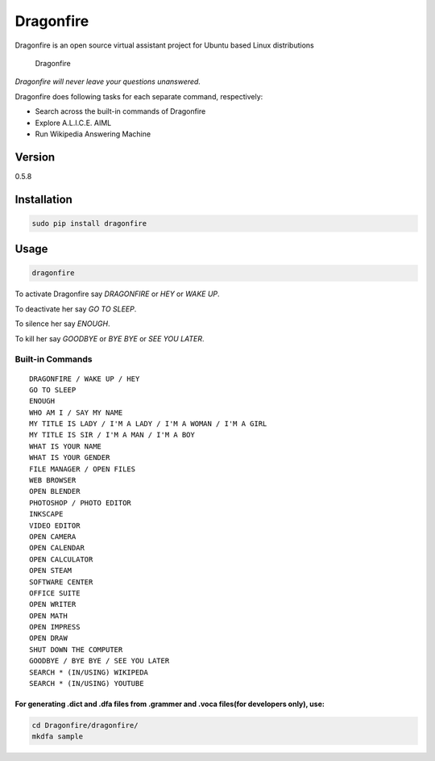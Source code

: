 Dragonfire
==========

Dragonfire is an open source virtual assistant project for Ubuntu based
Linux distributions

.. figure:: https://raw.githubusercontent.com/mertyildiran/Dragonfire/master/docs/img/dragonfire.gif
   :alt: Dragonfire

   Dragonfire
*Dragonfire will never leave your questions unanswered.*

Dragonfire does following tasks for each separate command, respectively:

-  Search across the built-in commands of Dragonfire
-  Explore A.L.I.C.E. AIML
-  Run Wikipedia Answering Machine

Version
~~~~~~~

0.5.8

Installation
~~~~~~~~~~~~

.. code:: Shell

	sudo pip install dragonfire

Usage
~~~~~

.. code:: Shell

	dragonfire

To activate Dragonfire say *DRAGONFIRE* or *HEY* or *WAKE UP*.

To deactivate her say *GO TO SLEEP*.

To silence her say *ENOUGH*.

To kill her say *GOODBYE* or *BYE BYE* or *SEE YOU LATER*.

Built-in Commands
^^^^^^^^^^^^^^^^^

::

	DRAGONFIRE / WAKE UP / HEY
	GO TO SLEEP
	ENOUGH
	WHO AM I / SAY MY NAME
	MY TITLE IS LADY / I'M A LADY / I'M A WOMAN / I'M A GIRL
	MY TITLE IS SIR / I'M A MAN / I'M A BOY
	WHAT IS YOUR NAME
	WHAT IS YOUR GENDER
	FILE MANAGER / OPEN FILES
	WEB BROWSER
	OPEN BLENDER
	PHOTOSHOP / PHOTO EDITOR
	INKSCAPE
	VIDEO EDITOR
	OPEN CAMERA
	OPEN CALENDAR
	OPEN CALCULATOR
	OPEN STEAM
	SOFTWARE CENTER
	OFFICE SUITE
	OPEN WRITER
	OPEN MATH
	OPEN IMPRESS
	OPEN DRAW
	SHUT DOWN THE COMPUTER
	GOODBYE / BYE BYE / SEE YOU LATER
	SEARCH * (IN/USING) WIKIPEDA
	SEARCH * (IN/USING) YOUTUBE

For generating .dict and .dfa files from .grammer and .voca files(for developers only), use:
''''''''''''''''''''''''''''''''''''''''''''''''''''''''''''''''''''''''''''''''''''''''''''

.. code:: Shell

	cd Dragonfire/dragonfire/
	mkdfa sample


